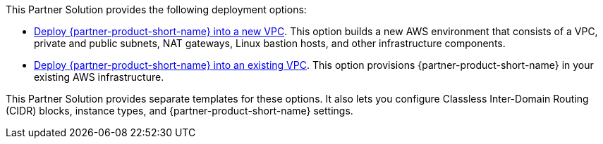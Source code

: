 This Partner Solution provides the following deployment options:

* https://fwd.aws/rQWep[Deploy {partner-product-short-name} into a new VPC^]. This option builds a new AWS environment that consists of a VPC, private and public subnets, NAT gateways, Linux bastion hosts, and other infrastructure components.
* https://fwd.aws/Jwzqv[Deploy {partner-product-short-name} into an existing VPC^]. This option provisions {partner-product-short-name} in your existing AWS infrastructure.

This Partner Solution provides separate templates for these options. It also lets you configure Classless Inter-Domain Routing (CIDR) blocks, instance types, and {partner-product-short-name} settings.
